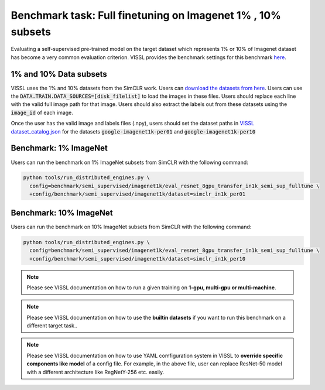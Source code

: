 Benchmark task: Full finetuning on Imagenet 1% , 10% subsets
====================================================================

Evaluating a self-supervised pre-trained model on the target dataset which represents 1% or 10% of Imagenet dataset has become a very common evaluation criterion. VISSL provides
the benchmark settings for this benchmark `here <https://github.com/facebookresearch/vissl/tree/main/configs/config/benchmark/semi_supervised/imagenet1k>`_.


1% and 10% Data subsets
-------------------------

VISSL uses the 1% and 10% datasets from the SimCLR work. Users can `download the datasets from here <https://github.com/google-research/simclr/tree/master/imagenet_subsets>`_.
Users can use the :code:`DATA.TRAIN.DATA_SOURCES=[disk_filelist]` to load the images in these files. Users should replace each line with the valid full image path for that image.
Users should also extract the labels out from these datasets using the :code:`image_id` of each image.

Once the user has the valid image and labels files (.npy), users should set the dataset paths in
`VISSL dataset_catalog.json <https://github.com/facebookresearch/vissl/blob/main/configs/config/dataset_catalog.json>`_ for the datasets
:code:`google-imagenet1k-per01` and :code:`google-imagenet1k-per10`


Benchmark: 1% ImageNet
-------------------------

Users can run the benchmark on 1% ImageNet subsets from SimCLR with the following command:

.. code-block:: bash

    python tools/run_distributed_engines.py \
      config=benchmark/semi_supervised/imagenet1k/eval_resnet_8gpu_transfer_in1k_semi_sup_fulltune \
      +config/benchmark/semi_supervised/imagenet1k/dataset=simclr_in1k_per01


Benchmark: 10% ImageNet
-------------------------

Users can run the benchmark on 10% ImageNet subsets from SimCLR with the following command:

.. code-block:: bash

    python tools/run_distributed_engines.py \
      config=benchmark/semi_supervised/imagenet1k/eval_resnet_8gpu_transfer_in1k_semi_sup_fulltune \
      +config/benchmark/semi_supervised/imagenet1k/dataset=simclr_in1k_per10


.. note::

    Please see VISSL documentation on how to run a given training on **1-gpu, multi-gpu or multi-machine**.

.. note::

    Please see VISSL documentation on how to use the **builtin datasets** if you want to run this benchmark on a different target task..

.. note::

    Please see VISSL documentation on how to use YAML comfiguration system in VISSL to **override specific components like model** of a config file. For example,
    in the above file, user can replace ResNet-50 model with a different architecture like RegNetY-256 etc. easily.
